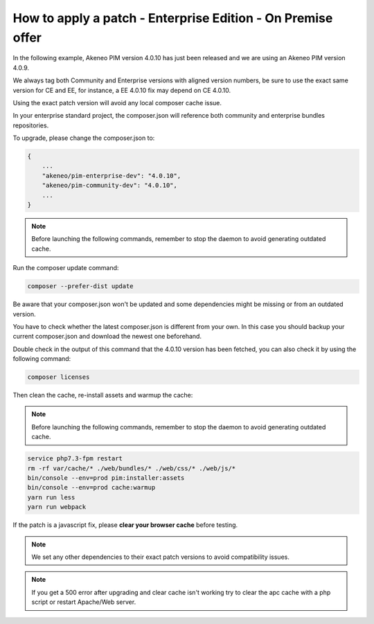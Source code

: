 How to apply a patch - Enterprise Edition - On Premise offer
=================================================================

In the following example, Akeneo PIM version 4.0.10 has just been released and we are using an Akeneo PIM version 4.0.9.

We always tag both Community and Enterprise versions with aligned version numbers, be sure to use the exact same version for CE and EE, for instance, a EE 4.0.10 fix may depend on CE 4.0.10.

Using the exact patch version will avoid any local composer cache issue.

In your enterprise standard project, the composer.json will reference both community and enterprise bundles repositories.

To upgrade, please change the composer.json to:

.. code-block:: javascript

    {
        ...
        "akeneo/pim-enterprise-dev": "4.0.10",
        "akeneo/pim-community-dev": "4.0.10",
        ...
    }

.. note::

    Before launching the following commands, remember to stop the daemon to avoid generating outdated cache.


Run the composer update command:

.. code-block:: bash

    composer --prefer-dist update

Be aware that your composer.json won't be updated and some dependencies might be missing or from an outdated version.

You have to check whether the latest composer.json is different from your own. In this case you should backup your current composer.json and download the newest one beforehand.

Double check in the output of this command that the 4.0.10 version has been fetched, you can also check it by using the following command:

.. code-block:: bash

    composer licenses

Then clean the cache, re-install assets and warmup the cache:


.. note::

    Before launching the following commands, remember to stop the daemon to avoid generating outdated cache.


.. code-block:: bash

    service php7.3-fpm restart
    rm -rf var/cache/* ./web/bundles/* ./web/css/* ./web/js/*
    bin/console --env=prod pim:installer:assets
    bin/console --env=prod cache:warmup
    yarn run less
    yarn run webpack

If the patch is a javascript fix, please **clear your browser cache** before testing.

.. note::

    We set any other dependencies to their exact patch versions to avoid compatibility issues.


.. note::

    If you get a 500 error after upgrading and clear cache isn't working try to clear the apc cache with a php script or restart Apache/Web server.
